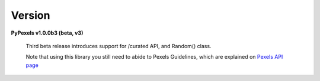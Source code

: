Version
=======
**PyPexels v1.0.0b3 (beta, v3)**

    Third beta release introduces support for /curated API, and Random() class.

    Note that using this library you still need to abide to Pexels Guidelines, which
    are explained on `Pexels API page <https://www.pexels.com/api/>`_
